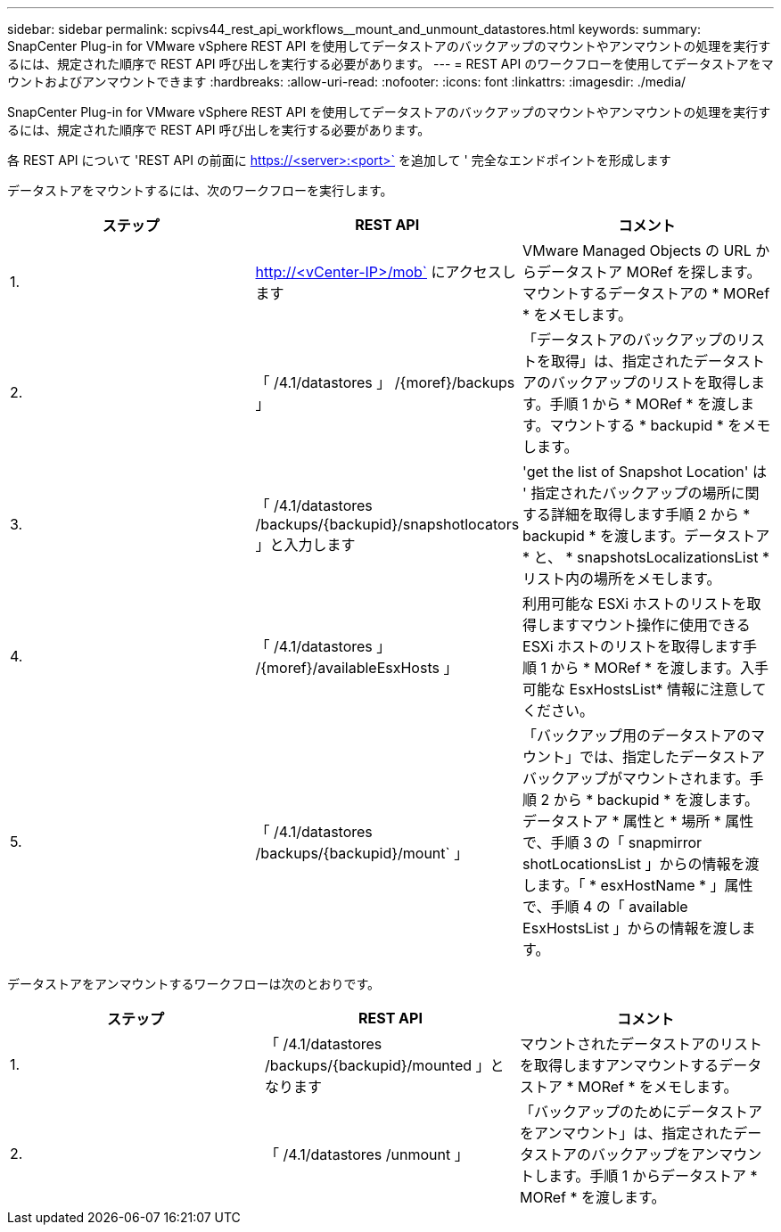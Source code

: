 ---
sidebar: sidebar 
permalink: scpivs44_rest_api_workflows__mount_and_unmount_datastores.html 
keywords:  
summary: SnapCenter Plug-in for VMware vSphere REST API を使用してデータストアのバックアップのマウントやアンマウントの処理を実行するには、規定された順序で REST API 呼び出しを実行する必要があります。 
---
= REST API のワークフローを使用してデータストアをマウントおよびアンマウントできます
:hardbreaks:
:allow-uri-read: 
:nofooter: 
:icons: font
:linkattrs: 
:imagesdir: ./media/


[role="lead"]
SnapCenter Plug-in for VMware vSphere REST API を使用してデータストアのバックアップのマウントやアンマウントの処理を実行するには、規定された順序で REST API 呼び出しを実行する必要があります。

各 REST API について 'REST API の前面に https://<server>:<port>` を追加して ' 完全なエンドポイントを形成します

データストアをマウントするには、次のワークフローを実行します。

|===
| ステップ | REST API | コメント 


| 1. | http://<vCenter-IP>/mob` にアクセスします | VMware Managed Objects の URL からデータストア MORef を探します。マウントするデータストアの * MORef * をメモします。 


| 2. | 「 /4.1/datastores 」 /{moref}/backups 」 | 「データストアのバックアップのリストを取得」は、指定されたデータストアのバックアップのリストを取得します。手順 1 から * MORef * を渡します。マウントする * backupid * をメモします。 


| 3. | 「 /4.1/datastores /backups/{backupid}/snapshotlocators 」と入力します | 'get the list of Snapshot Location' は ' 指定されたバックアップの場所に関する詳細を取得します手順 2 から * backupid * を渡します。データストア * と、 * snapshotsLocalizationsList * リスト内の場所をメモします。 


| 4. | 「 /4.1/datastores 」 /{moref}/availableEsxHosts 」 | 利用可能な ESXi ホストのリストを取得しますマウント操作に使用できる ESXi ホストのリストを取得します手順 1 から * MORef * を渡します。入手可能な EsxHostsList* 情報に注意してください。 


| 5. | 「 /4.1/datastores /backups/{backupid}/mount` 」 | 「バックアップ用のデータストアのマウント」では、指定したデータストアバックアップがマウントされます。手順 2 から * backupid * を渡します。データストア * 属性と * 場所 * 属性で、手順 3 の「 snapmirror shotLocationsList 」からの情報を渡します。「 * esxHostName * 」属性で、手順 4 の「 available EsxHostsList 」からの情報を渡します。 
|===
データストアをアンマウントするワークフローは次のとおりです。

|===
| ステップ | REST API | コメント 


| 1. | 「 /4.1/datastores /backups/{backupid}/mounted 」となります | マウントされたデータストアのリストを取得しますアンマウントするデータストア * MORef * をメモします。 


| 2. | 「 /4.1/datastores /unmount 」 | 「バックアップのためにデータストアをアンマウント」は、指定されたデータストアのバックアップをアンマウントします。手順 1 からデータストア * MORef * を渡します。 
|===